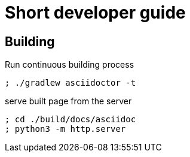 = Short developer guide

== Building

Run continuous building process

[source]
----
; ./gradlew asciidoctor -t
----

serve built page from the server

[source]
----
; cd ./build/docs/asciidoc
; python3 -m http.server
----

